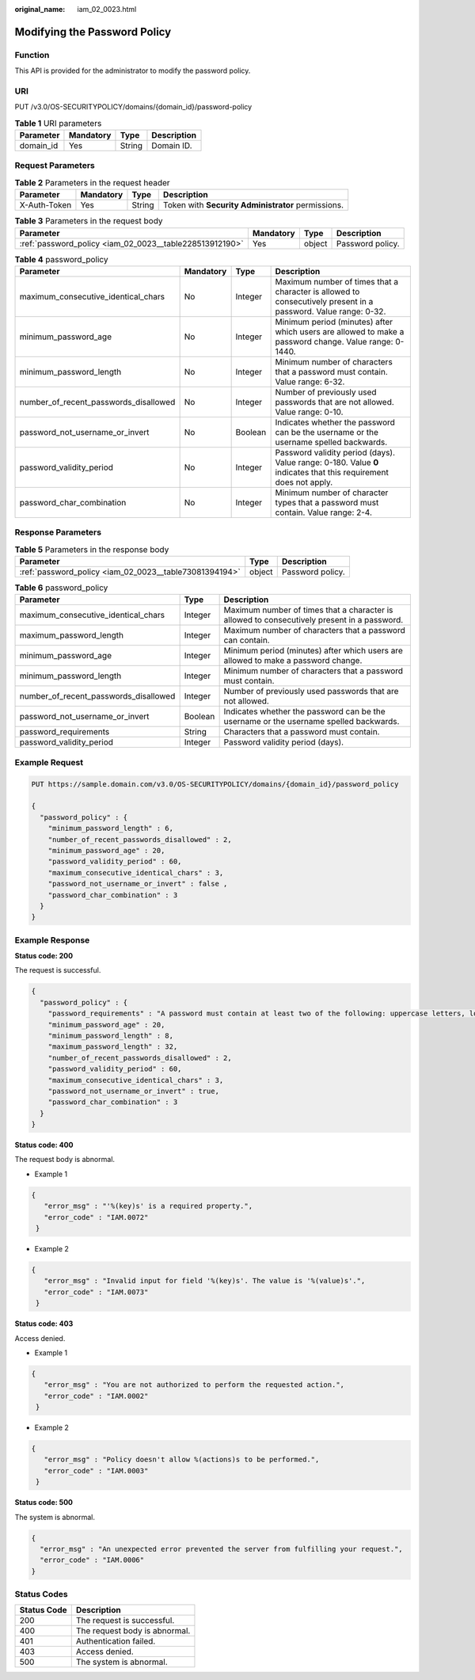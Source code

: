 :original_name: iam_02_0023.html

.. _iam_02_0023:

Modifying the Password Policy
=============================

Function
--------

This API is provided for the administrator to modify the password policy.

URI
---

PUT /v3.0/OS-SECURITYPOLICY/domains/{domain_id}/password-policy

.. table:: **Table 1** URI parameters

   ========= ========= ====== ===========
   Parameter Mandatory Type   Description
   ========= ========= ====== ===========
   domain_id Yes       String Domain ID.
   ========= ========= ====== ===========

Request Parameters
------------------

.. table:: **Table 2** Parameters in the request header

   +--------------+-----------+--------+----------------------------------------------------+
   | Parameter    | Mandatory | Type   | Description                                        |
   +==============+===========+========+====================================================+
   | X-Auth-Token | Yes       | String | Token with **Security Administrator** permissions. |
   +--------------+-----------+--------+----------------------------------------------------+

.. table:: **Table 3** Parameters in the request body

   +---------------------------------------------------------+-----------+--------+------------------+
   | Parameter                                               | Mandatory | Type   | Description      |
   +=========================================================+===========+========+==================+
   | :ref:`password_policy <iam_02_0023__table228513912190>` | Yes       | object | Password policy. |
   +---------------------------------------------------------+-----------+--------+------------------+

.. _iam_02_0023__table228513912190:

.. table:: **Table 4** password_policy

   +---------------------------------------+-----------+---------+------------------------------------------------------------------------------------------------------------------+
   | Parameter                             | Mandatory | Type    | Description                                                                                                      |
   +=======================================+===========+=========+==================================================================================================================+
   | maximum_consecutive_identical_chars   | No        | Integer | Maximum number of times that a character is allowed to consecutively present in a password. Value range: 0-32.   |
   +---------------------------------------+-----------+---------+------------------------------------------------------------------------------------------------------------------+
   | minimum_password_age                  | No        | Integer | Minimum period (minutes) after which users are allowed to make a password change. Value range: 0-1440.           |
   +---------------------------------------+-----------+---------+------------------------------------------------------------------------------------------------------------------+
   | minimum_password_length               | No        | Integer | Minimum number of characters that a password must contain. Value range: 6-32.                                    |
   +---------------------------------------+-----------+---------+------------------------------------------------------------------------------------------------------------------+
   | number_of_recent_passwords_disallowed | No        | Integer | Number of previously used passwords that are not allowed. Value range: 0-10.                                     |
   +---------------------------------------+-----------+---------+------------------------------------------------------------------------------------------------------------------+
   | password_not_username_or_invert       | No        | Boolean | Indicates whether the password can be the username or the username spelled backwards.                            |
   +---------------------------------------+-----------+---------+------------------------------------------------------------------------------------------------------------------+
   | password_validity_period              | No        | Integer | Password validity period (days). Value range: 0-180. Value **0** indicates that this requirement does not apply. |
   +---------------------------------------+-----------+---------+------------------------------------------------------------------------------------------------------------------+
   | password_char_combination             | No        | Integer | Minimum number of character types that a password must contain. Value range: 2-4.                                |
   +---------------------------------------+-----------+---------+------------------------------------------------------------------------------------------------------------------+

Response Parameters
-------------------

.. table:: **Table 5** Parameters in the response body

   +--------------------------------------------------------+--------+------------------+
   | Parameter                                              | Type   | Description      |
   +========================================================+========+==================+
   | :ref:`password_policy <iam_02_0023__table73081394194>` | object | Password policy. |
   +--------------------------------------------------------+--------+------------------+

.. _iam_02_0023__table73081394194:

.. table:: **Table 6** password_policy

   +---------------------------------------+---------+---------------------------------------------------------------------------------------------+
   | Parameter                             | Type    | Description                                                                                 |
   +=======================================+=========+=============================================================================================+
   | maximum_consecutive_identical_chars   | Integer | Maximum number of times that a character is allowed to consecutively present in a password. |
   +---------------------------------------+---------+---------------------------------------------------------------------------------------------+
   | maximum_password_length               | Integer | Maximum number of characters that a password can contain.                                   |
   +---------------------------------------+---------+---------------------------------------------------------------------------------------------+
   | minimum_password_age                  | Integer | Minimum period (minutes) after which users are allowed to make a password change.           |
   +---------------------------------------+---------+---------------------------------------------------------------------------------------------+
   | minimum_password_length               | Integer | Minimum number of characters that a password must contain.                                  |
   +---------------------------------------+---------+---------------------------------------------------------------------------------------------+
   | number_of_recent_passwords_disallowed | Integer | Number of previously used passwords that are not allowed.                                   |
   +---------------------------------------+---------+---------------------------------------------------------------------------------------------+
   | password_not_username_or_invert       | Boolean | Indicates whether the password can be the username or the username spelled backwards.       |
   +---------------------------------------+---------+---------------------------------------------------------------------------------------------+
   | password_requirements                 | String  | Characters that a password must contain.                                                    |
   +---------------------------------------+---------+---------------------------------------------------------------------------------------------+
   | password_validity_period              | Integer | Password validity period (days).                                                            |
   +---------------------------------------+---------+---------------------------------------------------------------------------------------------+

Example Request
---------------

.. code-block:: text

   PUT https://sample.domain.com/v3.0/OS-SECURITYPOLICY/domains/{domain_id}/password_policy

   {
     "password_policy" : {
       "minimum_password_length" : 6,
       "number_of_recent_passwords_disallowed" : 2,
       "minimum_password_age" : 20,
       "password_validity_period" : 60,
       "maximum_consecutive_identical_chars" : 3,
       "password_not_username_or_invert" : false ,
       "password_char_combination" : 3
     }
   }

Example Response
----------------

**Status code: 200**

The request is successful.

.. code-block::

   {
     "password_policy" : {
       "password_requirements" : "A password must contain at least two of the following: uppercase letters, lowercase letters, digits, and special characters.",
       "minimum_password_age" : 20,
       "minimum_password_length" : 8,
       "maximum_password_length" : 32,
       "number_of_recent_passwords_disallowed" : 2,
       "password_validity_period" : 60,
       "maximum_consecutive_identical_chars" : 3,
       "password_not_username_or_invert" : true,
       "password_char_combination" : 3
     }
   }

**Status code: 400**

The request body is abnormal.

-  Example 1

.. code-block::

   {
      "error_msg" : "'%(key)s' is a required property.",
      "error_code" : "IAM.0072"
    }

-  Example 2

.. code-block::

   {
      "error_msg" : "Invalid input for field '%(key)s'. The value is '%(value)s'.",
      "error_code" : "IAM.0073"
    }

**Status code: 403**

Access denied.

-  Example 1

.. code-block::

   {
      "error_msg" : "You are not authorized to perform the requested action.",
      "error_code" : "IAM.0002"
    }

-  Example 2

.. code-block::

   {
      "error_msg" : "Policy doesn't allow %(actions)s to be performed.",
      "error_code" : "IAM.0003"
    }

**Status code: 500**

The system is abnormal.

.. code-block::

   {
     "error_msg" : "An unexpected error prevented the server from fulfilling your request.",
     "error_code" : "IAM.0006"
   }

Status Codes
------------

=========== =============================
Status Code Description
=========== =============================
200         The request is successful.
400         The request body is abnormal.
401         Authentication failed.
403         Access denied.
500         The system is abnormal.
=========== =============================
